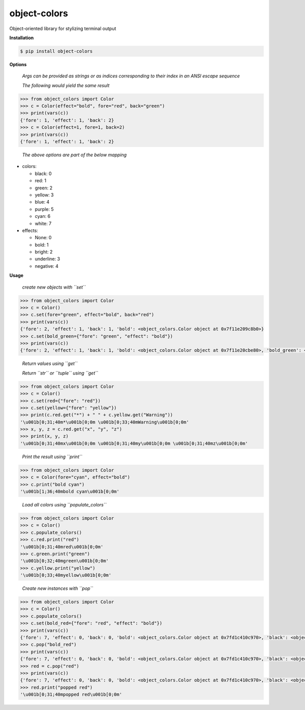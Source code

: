 object-colors
=============
.. image:: https://github.com/jshwi/object-colors/workflows/build/badge.svg
    :target: https://github.com/jshwi/object_colors/workflows/build/badge.svg
    :alt: build
.. image:: https://img.shields.io/badge/python-3.8-blue.svg
    :target: https://www.python.org/downloads/release/python-380
    :alt: python3.8
.. image:: https://img.shields.io/pypi/v/object-colors
    :target: https://img.shields.io/pypi/v/object-colors
    :alt: pypi
.. image:: https://codecov.io/gh/jshwi/object-colors/branch/master/graph/badge.svg
    :target: https://codecov.io/gh/jshwi/object-colors
    :alt: codecov.io
.. image:: https://readthedocs.org/projects/object-colors/badge/?version=latest
    :target: https://object-colors.readthedocs.io/en/latest/?badge=latest
    :alt: readthedocs.org
.. image:: https://img.shields.io/badge/License-MIT-blue.svg
    :target: https://lbesson.mit-license.org/
    :alt: mit
.. image:: https://img.shields.io/badge/code%20style-black-000000.svg
    :target: https://github.com/psf/black
    :alt: black

Object-oriented library for stylizing terminal output

**Installation**

.. code-block:: console

    $ pip install object-colors
..

**Options**

    *Args can be provided as strings or as indices corresponding to their index in an ANSI escape sequence*

    *The following would yield the same result*

.. code-block:: python

    >>> from object_colors import Color
    >>> c = Color(effect="bold", fore="red", back="green")
    >>> print(vars(c))
    {'fore': 1, 'effect': 1, 'back': 2}
    >>> c = Color(effect=1, fore=1, back=2)
    >>> print(vars(c))
    {'fore': 1, 'effect': 1, 'back': 2}
..

    *The above options are part of the below mapping*

- colors:

  - black:        0
  - red:          1
  - green:        2
  - yellow:       3
  - blue:         4
  - purple:       5
  - cyan:         6
  - white:        7

- effects:

  - None:         0
  - bold:         1
  - bright:       2
  - underline:    3
  - negative:     4

**Usage**

    *create new objects with ``set``*

.. code-block:: python

    >>> from object_colors import Color
    >>> c = Color()
    >>> c.set(fore="green", effect="bold", back="red")
    >>> print(vars(c))
    {'fore': 2, 'effect': 1, 'back': 1, 'bold': <object_colors.Color object at 0x7f11e209c8b0>}
    >>> c.set(bold_green={"fore": "green", "effect": "bold"})
    >>> print(vars(c))
    {'fore': 2, 'effect': 1, 'back': 1, 'bold': <object_colors.Color object at 0x7f11e20cbe80>, 'bold_green': <object_colors.Color object at 0x7f11e20cbe20>}
..

    *Return values using ``get``*

    *Return ``str`` or ``tuple`` using ``get``*

.. code-block:: python

    >>> from object_colors import Color
    >>> c = Color()
    >>> c.set(red={"fore": "red"})
    >>> c.set(yellow={"fore": "yellow"})
    >>> print(c.red.get("*") + " " + c.yellow.get("Warning"))
    '\u001b[0;31;40m*\u001b[0;0m \u001b[0;33;40mWarning\u001b[0;0m'
    >>> x, y, z = c.red.get("x", "y", "z")
    >>> print(x, y, z)
    '\u001b[0;31;40mx\u001b[0;0m \u001b[0;31;40my\u001b[0;0m \u001b[0;31;40mz\u001b[0;0m'
..

    *Print the result using ``print``*

.. code-block:: python

    >>> from object_colors import Color
    >>> c = Color(fore="cyan", effect="bold")
    >>> c.print("bold cyan")
    '\u001b[1;36;40mbold cyan\u001b[0;0m'
..

    *Load all colors using ``populate_colors``*

.. code-block:: python

    >>> from object_colors import Color
    >>> c = Color()
    >>> c.populate_colors()
    >>> c.red.print("red")
    '\u001b[0;31;40mred\u001b[0;0m'
    >>> c.green.print("green")
    '\u001b[0;32;40mgreen\u001b[0;0m'
    >>> c.yellow.print("yellow")
    '\u001b[0;33;40myellow\u001b[0;0m'
..

    *Create new instances with ``pop``*

.. code-block:: python

    >>> from object_colors import Color
    >>> c = Color()
    >>> c.populate_colors()
    >>> c.set(bold_red={"fore": "red", "effect": "bold"})
    >>> print(vars(c))
    {'fore': 7, 'effect': 0, 'back': 0, 'bold': <object_colors.Color object at 0x7fd1c410c970>, 'black': <object_colors.Color object at 0x7fd1c41ab580>, 'red': <object_colors.Color object at 0x7fd1c425cc10>, 'green': <object_colors.Color object at 0x7fd1c410cdf0>, 'yellow': <object_colors.Color object at 0x7fd1c410cd30>, 'blue': <object_colors.Color object at 0x7fd1c410cc40>, 'purple': <object_colors.Color object at 0x7fd1c410cca0>, 'cyan': <object_colors.Color object at 0x7fd1c410c9d0>, 'white': <object_colors.Color object at 0x7fd1c410ccd0>, 'bold_red': <object_colors.Color object at 0x7fd1c42b12b0>}
    >>> c.pop("bold_red")
    >>> print(vars(c))
    {'fore': 7, 'effect': 0, 'back': 0, 'bold': <object_colors.Color object at 0x7fd1c410c970>, 'black': <object_colors.Color object at 0x7fd1c41ab580>, 'red': <object_colors.Color object at 0x7fd1c425cc10>, 'green': <object_colors.Color object at 0x7fd1c410cdf0>, 'yellow': <object_colors.Color object at 0x7fd1c410cd30>, 'blue': <object_colors.Color object at 0x7fd1c410cc40>, 'purple': <object_colors.Color object at 0x7fd1c410cca0>, 'cyan': <object_colors.Color object at 0x7fd1c410c9d0>, 'white': <object_colors.Color object at 0x7fd1c410ccd0>}
    >>> red = c.pop("red")
    >>> print(vars(c))
    {'fore': 7, 'effect': 0, 'back': 0, 'bold': <object_colors.Color object at 0x7fd1c410c970>, 'black': <object_colors.Color object at 0x7fd1c41ab580>, 'green': <object_colors.Color object at 0x7fd1c410cdf0>, 'yellow': <object_colors.Color object at 0x7fd1c410cd30>, 'blue': <object_colors.Color object at 0x7fd1c410cc40>, 'purple': <object_colors.Color object at 0x7fd1c410cca0>, 'cyan': <object_colors.Color object at 0x7fd1c410c9d0>, 'white': <object_colors.Color object at 0x7fd1c410ccd0>}
    >>> red.print("popped red")
    '\u001b[0;31;40mpopped red\u001b[0;0m'
..
